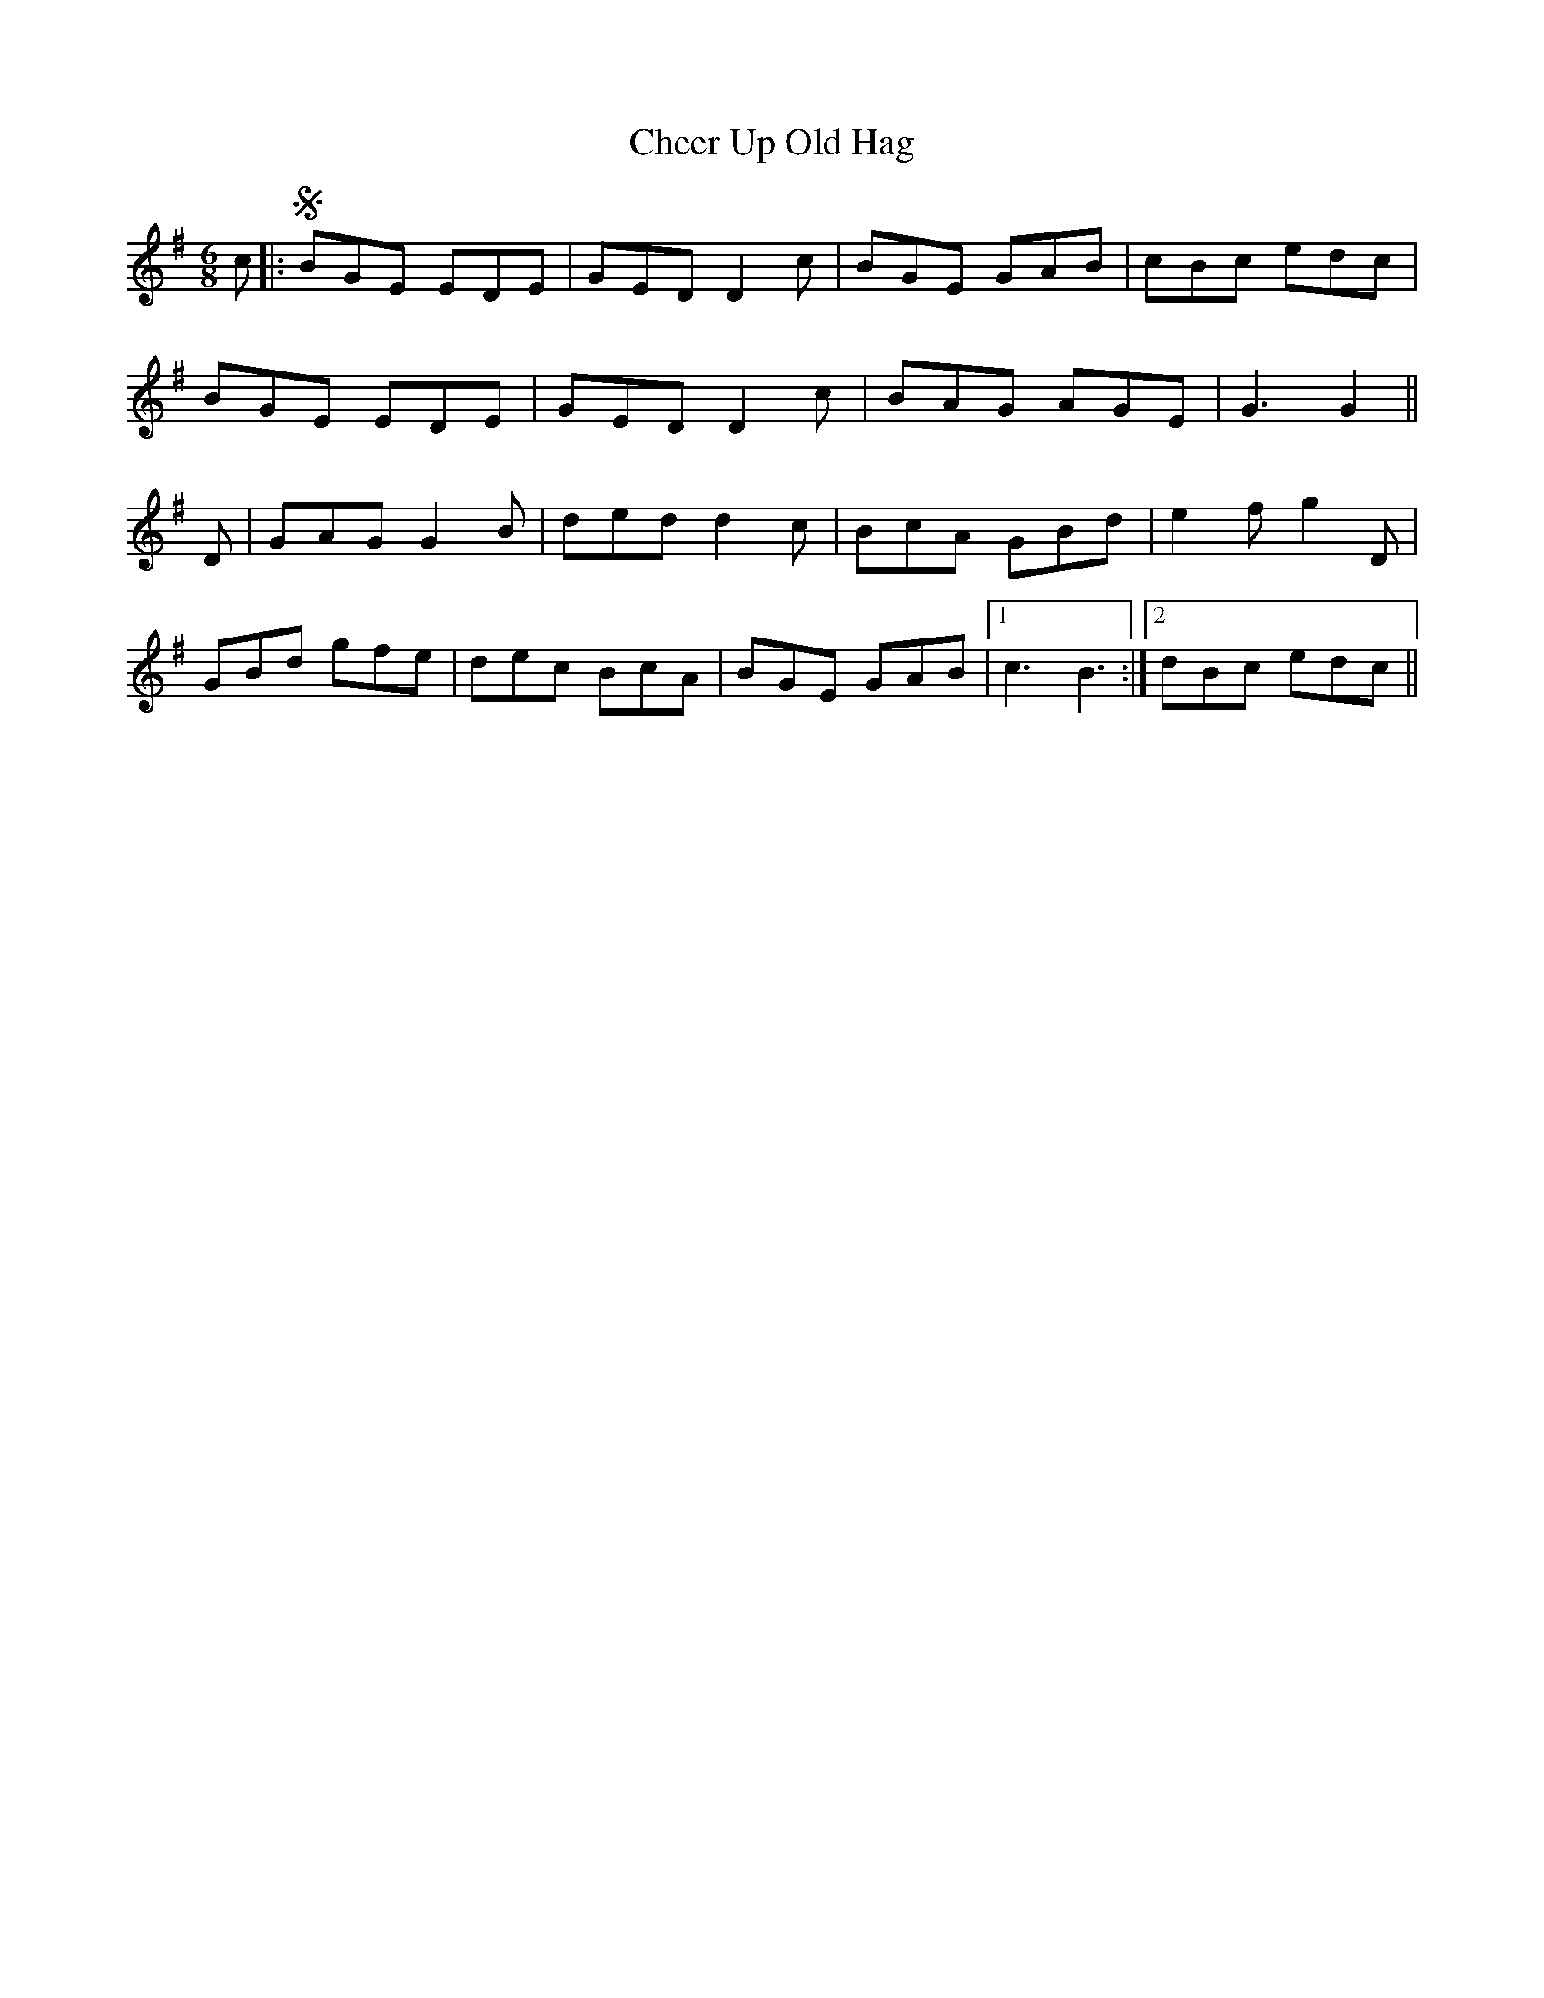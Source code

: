 X: 6910
T: Cheer Up Old Hag
R: jig
M: 6/8
K: Gmajor
c|:SBGE EDE|GED D2c|BGE GAB|cBc edc|
BGE EDE|GED D2c|BAG AGE|G3 G2||
D|GAG G2B|ded d2c|BcA GBd|e2f g2D|
GBd gfe|dec BcA|BGE GAB|1 c3B3:|2 dBc edc !Dacapo!||

